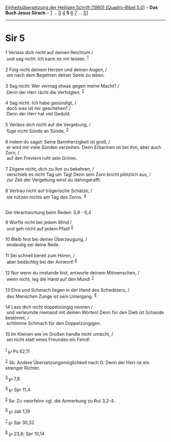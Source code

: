 :PROPERTIES:
:ID:       4e4b569e-7e25-4030-8e57-7f18c4b2d0fc
:END:
<<navbar>>
[[../index.html][Einheitsübersetzung der Heiligen Schrift (1980)
[Quadro-Bibel 5.0]]] -- *Das Buch Jesus Sirach* --
[[file:Sir_1.html][1]] ... [[file:Sir_3.html][3]] [[file:Sir_4.html][4]]
*5* [[file:Sir_6.html][6]] [[file:Sir_7.html][7]] ...
[[file:Sir_51.html][51]]

--------------

* Sir 5
  :PROPERTIES:
  :CUSTOM_ID: sir-5
  :END:

<<verses>>

<<v1>>
1 Verlass dich nicht auf deinen Reichtum /\\
 und sag nicht: Ich kann es mir leisten. ^{[[#fn1][1]]}\\
\\

<<v2>>
2 Folg nicht deinem Herzen und deinen Augen, /\\
 um nach dem Begehren deiner Seele zu leben.\\
\\

<<v3>>
3 Sag nicht: Wer vermag etwas gegen meine Macht? /\\
 Denn der Herr rächt die Verfolgten. ^{[[#fn2][2]]}\\
\\

<<v4>>
4 Sag nicht: Ich habe gesündigt, /\\
 doch was ist mir geschehen? /\\
 Denn der Herr hat viel Geduld.\\
\\

<<v5>>
5 Verlass dich nicht auf die Vergebung, /\\
 füge nicht Sünde an Sünde, ^{[[#fn3][3]]}\\
\\

<<v6>>
6 indem du sagst: Seine Barmherzigkeit ist groß, /\\
 er wird mir viele Sünden verzeihen. Denn Erbarmen ist bei ihm, aber
auch Zorn, /\\
 auf den Frevlern ruht sein Grimm.\\
\\

<<v7>>
7 Zögere nicht, dich zu ihm zu bekehren, /\\
 verschieb es nicht Tag um Tag! Denn sein Zorn bricht plötzlich aus, /\\
 zur Zeit der Vergeltung wirst du dahingerafft.\\
\\

<<v8>>
8 Vertrau nicht auf trügerische Schätze; /\\
 sie nützen nichts am Tag des Zorns. ^{[[#fn4][4]]}\\
\\

<<v9>>
**** Die Verantwortung beim Reden: 5,9 - 6,4
     :PROPERTIES:
     :CUSTOM_ID: die-verantwortung-beim-reden-59---64
     :END:
9 Worfle nicht bei jedem Wind /\\
 und geh nicht auf jedem Pfad! ^{[[#fn5][5]]}\\
\\

<<v10>>
10 Bleib fest bei deiner Überzeugung, /\\
 eindeutig sei deine Rede.\\
\\

<<v11>>
11 Sei schnell bereit zum Hören, /\\
 aber bedächtig bei der Antwort! ^{[[#fn6][6]]}\\
\\

<<v12>>
12 Nur wenn du imstande bist, antworte deinem Mitmenschen, /\\
 wenn nicht, leg die Hand auf den Mund! ^{[[#fn7][7]]}\\
\\

<<v13>>
13 Ehre und Schmach liegen in der Hand des Schwätzers, /\\
 des Menschen Zunge ist sein Untergang. ^{[[#fn8][8]]}\\
\\

<<v14>>
14 Lass dich nicht doppelzüngig nennen /\\
 und verleumde niemand mit deinen Worten! Denn für den Dieb ist Schande
bestimmt, /\\
 schlimme Schmach für den Doppelzüngigen.\\
\\

<<v15>>
15 Im Kleinen wie im Großen handle nicht unrecht, /\\
 sei nicht statt eines Freundes ein Feind!\\
\\

^{[[#fnm1][1]]} ℘ Ps 62,11

^{[[#fnm2][2]]} 3b: Andere Übersetzungsmöglichkeit nach G: Denn der Herr
ist ein strenger Richter.

^{[[#fnm3][3]]} ℘ 7,8

^{[[#fnm4][4]]} ℘ Spr 11,4

^{[[#fnm5][5]]} 9a: Zu «worfeln» vgl. die Anmerkung zu Rut 3,2-4.

^{[[#fnm6][6]]} ℘ Jak 1,19

^{[[#fnm7][7]]} ℘ Spr 30,32

^{[[#fnm8][8]]} ℘ 23,8; Spr 10,14
